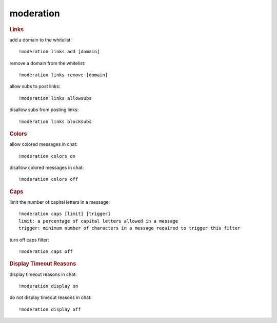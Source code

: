 moderation
----------

.. rubric:: Links

add a domain to the whitelist::

    !moderation links add [domain]

remove a domain from the whitelist::

    !moderation links remove [domain]

allow subs to post links::

    !moderation links allowsubs

disallow subs from posting links::

    !moderation links blocksubs

.. rubric:: Colors

allow colored messages in chat::

    !moderation colors on

disallow colored messages in chat::

    !moderation colors off

.. rubric:: Caps

limit the number of capital letters in a message::

    !moderation caps [limit] [trigger]
    limit: a percentage of capital letters allowed in a message
    trigger: minimum number of characters in a message required to trigger this filter

turn off caps filter::

    !moderation caps off

.. rubric:: Display Timeout Reasons

display timeout reasons in chat::

    !moderation display on

do not display timeout reasons in chat::

    !moderation display off
